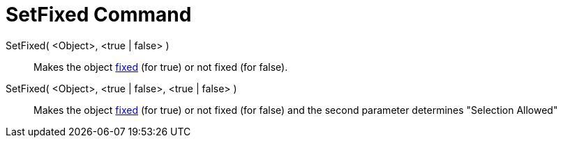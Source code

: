 = SetFixed Command

SetFixed( <Object>, <true | false> )::
  Makes the object xref:/Object_Properties.adoc[fixed] (for true) or not fixed (for false).
SetFixed( <Object>, <true | false>, <true | false> )::
  Makes the object xref:/Object_Properties.adoc[fixed] (for true) or not fixed (for false) and the second parameter
  determines "Selection Allowed"
